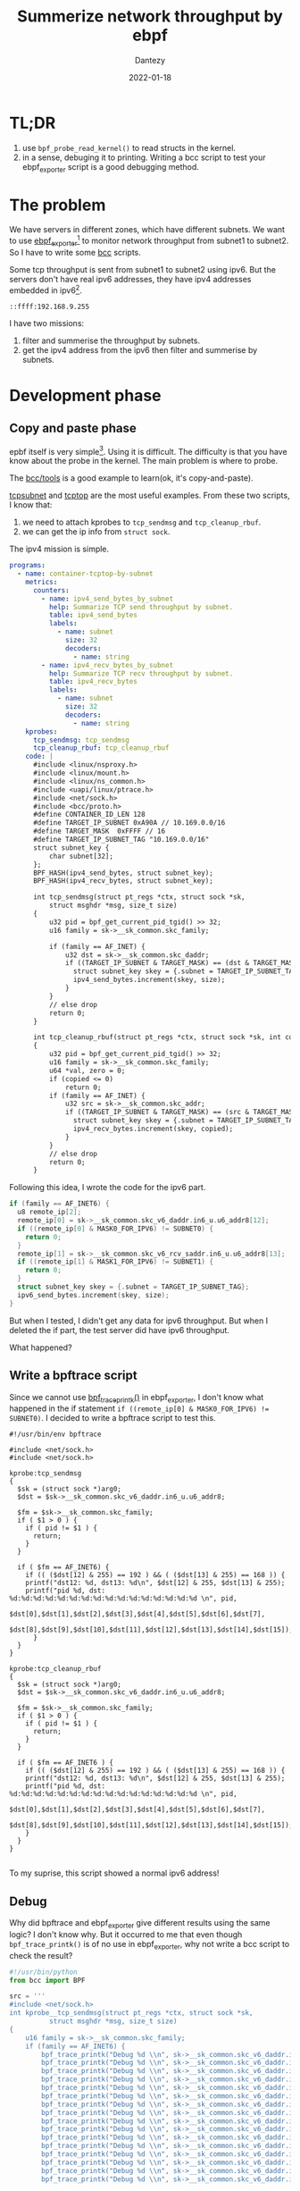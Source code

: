 #+HUGO_BASE_DIR: ../
#+HUGO_SECTION: en/posts
#+hugo_auto_set_lastmod: t
#+hugo_tags: ebpf kernel ipv6
#+hugo_categories: code 
#+hugo_draft: false
#+description: Use ebpf to summerize network throughput on ipv6. 
#+author: Dantezy
#+date: 2022-01-18
#+TITLE: Summerize network throughput by ebpf
* TL;DR
1. use ~bpf_probe_read_kernel()~ to read structs in the kernel.
2. in a sense, debuging it to printing. Writing a bcc script to test your ebpf_exporter script is a good debugging method.
* The problem
We have servers in different zones, which have different subnets. We want to use [[https://github.com/cloudflare/ebpf_exporter][ebpf_exporter]][fn:3] to monitor network throughput from subnet1 to subnet2.
So I have to write some [[https://github.com/iovisor/bcc][bcc]] scripts.

Some tcp throughput is sent from subnet1 to subnet2 using ipv6. But the servers don't have real ipv6 addresses, they have ipv4 addresses embedded in ipv6[fn:1].
#+CAPTION: A manual exmaple of an ipv4 address embedded in ipv6
#+BEGIN_EXAMPLE
::ffff:192.168.9.255
#+END_EXAMPLE

I have two missions:

1. filter and summerise the throughput by subnets.
2. get the ipv4 address from the ipv6 then filter and summerise by subnets.
* Development phase
** Copy and paste phase
epbf itself is very simple[fn:2]. Using it is difficult. The difficulty is that you have know about the probe in the kernel.
The main problem is where to probe.

The [[https://github.com/iovisor/bcc/tree/master/tools][bcc/tools]] is a good example to learn(ok, it's copy-and-paste). 

[[https://github.com/iovisor/bcc/blob/master/tools/tcpsubnet.py][tcpsubnet]] and [[https://github.com/iovisor/bcc/blob/master/tools/tcptop.py][tcptop]] are the most useful examples. From these two scripts, I know that:

1. we need to attach kprobes to ~tcp_sendmsg~ and ~tcp_cleanup_rbuf~.
2. we can get the ip info from ~struct sock~.

The ipv4 mission is simple.

#+BEGIN_SRC yaml
programs:
  - name: container-tcptop-by-subnet
    metrics:
      counters:
        - name: ipv4_send_bytes_by_subnet
          help: Summarize TCP send throughput by subnet.
          table: ipv4_send_bytes
          labels:
            - name: subnet
              size: 32
              decoders:
                - name: string
        - name: ipv4_recv_bytes_by_subnet
          help: Summarize TCP recv throughput by subnet.
          table: ipv4_recv_bytes
          labels:
            - name: subnet
              size: 32
              decoders:
                - name: string
    kprobes:
      tcp_sendmsg: tcp_sendmsg
      tcp_cleanup_rbuf: tcp_cleanup_rbuf
    code: |
      #include <linux/nsproxy.h>
      #include <linux/mount.h>
      #include <linux/ns_common.h>
      #include <uapi/linux/ptrace.h>
      #include <net/sock.h>
      #include <bcc/proto.h>
      #define CONTAINER_ID_LEN 128
      #define TARGET_IP_SUBNET 0xA90A // 10.169.0.0/16
      #define TARGET_MASK  0xFFFF // 16
      #define TARGET_IP_SUBNET_TAG "10.169.0.0/16" 
      struct subnet_key {
          char subnet[32];
      };
      BPF_HASH(ipv4_send_bytes, struct subnet_key);
      BPF_HASH(ipv4_recv_bytes, struct subnet_key);

      int tcp_sendmsg(struct pt_regs *ctx, struct sock *sk,
          struct msghdr *msg, size_t size)
      {
          u32 pid = bpf_get_current_pid_tgid() >> 32;
          u16 family = sk->__sk_common.skc_family;

          if (family == AF_INET) {
              u32 dst = sk->__sk_common.skc_daddr;
              if ((TARGET_IP_SUBNET & TARGET_MASK) == (dst & TARGET_MASK)) {
                struct subnet_key skey = {.subnet = TARGET_IP_SUBNET_TAG};
                ipv4_send_bytes.increment(skey, size);
              } 
          }
          // else drop
          return 0;
      }

      int tcp_cleanup_rbuf(struct pt_regs *ctx, struct sock *sk, int copied)
      {
          u32 pid = bpf_get_current_pid_tgid() >> 32;
          u16 family = sk->__sk_common.skc_family;
          u64 *val, zero = 0;
          if (copied <= 0)
              return 0;
          if (family == AF_INET) {
              u32 src = sk->__sk_common.skc_addr;
              if ((TARGET_IP_SUBNET & TARGET_MASK) == (src & TARGET_MASK)) {
                struct subnet_key skey = {.subnet = TARGET_IP_SUBNET_TAG};
                ipv4_recv_bytes.increment(skey, copied);
              }
          }
          // else drop
          return 0;
      }

#+END_SRC

Following this idea, I wrote the code for the ipv6 part.
#+BEGIN_SRC c
  if (family == AF_INET6) {
    u8 remote_ip[2];
    remote_ip[0] = sk->__sk_common.skc_v6_daddr.in6_u.u6_addr8[12];
    if ((remote_ip[0] & MASK0_FOR_IPV6) != SUBNET0) {
      return 0;
    }
    remote_ip[1] = sk->__sk_common.skc_v6_rcv_saddr.in6_u.u6_addr8[13];
    if ((remote_ip[1] & MASK1_FOR_IPV6) != SUBNET1) {
      return 0;
    }
    struct subnet_key skey = {.subnet = TARGET_IP_SUBNET_TAG};
    ipv6_send_bytes.increment(skey, size);
  }
#+END_SRC

But when I tested, I didn't get any data for ipv6 throughput. But when I deleted the if part, the test server did have ipv6 throughput.

What happened?
** Write a bpftrace script
Since we cannot use [[https://github.com/iovisor/bcc/blob/master/docs/reference_guide.md#1-bpf_trace_printk][bpf_trace_printk()]] in ebpf_exporter, I don't know what happened in the if statement ~if ((remote_ip[0] & MASK0_FOR_IPV6) != SUBNET0)~.
I decided to write a bpftrace script to test this.

#+BEGIN_SRC
#!/usr/bin/env bpftrace

#include <net/sock.h>
#include <net/sock.h>

kprobe:tcp_sendmsg
{
  $sk = (struct sock *)arg0;
  $dst = $sk->__sk_common.skc_v6_daddr.in6_u.u6_addr8;

  $fm = $sk->__sk_common.skc_family;
  if ( $1 > 0 ) {
    if ( pid != $1 ) {
      return;
    }
  }
  
  if ( $fm == AF_INET6) {
    if (( ($dst[12] & 255) == 192 ) && ( ($dst[13] & 255) == 168 )) {
	printf("dst12: %d, dst13: %d\n", $dst[12] & 255, $dst[13] & 255);
	printf("pid %d, dst: %d:%d:%d:%d:%d:%d:%d:%d:%d:%d:%d:%d:%d:%d:%d:%d \n", pid,
	   $dst[0],$dst[1],$dst[2],$dst[3],$dst[4],$dst[5],$dst[6],$dst[7], 
	   $dst[8],$dst[9],$dst[10],$dst[11],$dst[12],$dst[13],$dst[14],$dst[15]);
      }
  }
}

kprobe:tcp_cleanup_rbuf
{
  $sk = (struct sock *)arg0;
  $dst = $sk->__sk_common.skc_v6_daddr.in6_u.u6_addr8;

  $fm = $sk->__sk_common.skc_family;
  if ( $1 > 0 ) {
    if ( pid != $1 ) {
      return;
    }
  }

  if ( $fm == AF_INET6 ) {
    if (( ($dst[12] & 255) == 192 ) && ( ($dst[13] & 255) == 168 )) {
	printf("dst12: %d, dst13: %d\n", $dst[12] & 255, $dst[13] & 255);
	printf("pid %d, dst: %d:%d:%d:%d:%d:%d:%d:%d:%d:%d:%d:%d:%d:%d:%d:%d \n", pid,
	   $dst[0],$dst[1],$dst[2],$dst[3],$dst[4],$dst[5],$dst[6],$dst[7], 
	   $dst[8],$dst[9],$dst[10],$dst[11],$dst[12],$dst[13],$dst[14],$dst[15]);
    }
  }
}
  
#+END_SRC

To my suprise, this script showed a normal ipv6 address!
** Debug
Why did bpftrace and ebpf_exporter give different results using the same logic?
I don't know why. But it occurred to me that even though ~bpf_trace_printk()~ is of no use in ebpf_exporter,
why not write a bcc script to check the result?

#+BEGIN_SRC python
#!/usr/bin/python
from bcc import BPF

src = '''
#include <net/sock.h>
int kprobe__tcp_sendmsg(struct pt_regs *ctx, struct sock *sk,
          struct msghdr *msg, size_t size)
{
    u16 family = sk->__sk_common.skc_family;
    if (family == AF_INET6) {
        bpf_trace_printk("Debug %d \\n", sk->__sk_common.skc_v6_daddr.in6_u.u6_addr8[0]);
        bpf_trace_printk("Debug %d \\n", sk->__sk_common.skc_v6_daddr.in6_u.u6_addr8[1]);
        bpf_trace_printk("Debug %d \\n", sk->__sk_common.skc_v6_daddr.in6_u.u6_addr8[2]);
        bpf_trace_printk("Debug %d \\n", sk->__sk_common.skc_v6_daddr.in6_u.u6_addr8[3]);
        bpf_trace_printk("Debug %d \\n", sk->__sk_common.skc_v6_daddr.in6_u.u6_addr8[4]);
        bpf_trace_printk("Debug %d \\n", sk->__sk_common.skc_v6_daddr.in6_u.u6_addr8[5]);
        bpf_trace_printk("Debug %d \\n", sk->__sk_common.skc_v6_daddr.in6_u.u6_addr8[6]);
        bpf_trace_printk("Debug %d \\n", sk->__sk_common.skc_v6_daddr.in6_u.u6_addr8[7]);
        bpf_trace_printk("Debug %d \\n", sk->__sk_common.skc_v6_daddr.in6_u.u6_addr8[8]);
        bpf_trace_printk("Debug %d \\n", sk->__sk_common.skc_v6_daddr.in6_u.u6_addr8[9]);
        bpf_trace_printk("Debug %d \\n", sk->__sk_common.skc_v6_daddr.in6_u.u6_addr8[10]);
        bpf_trace_printk("Debug %d \\n", sk->__sk_common.skc_v6_daddr.in6_u.u6_addr8[11]);
        bpf_trace_printk("Debug %d \\n", sk->__sk_common.skc_v6_daddr.in6_u.u6_addr8[12]);
        bpf_trace_printk("Debug %d \\n", sk->__sk_common.skc_v6_daddr.in6_u.u6_addr8[13]);
        bpf_trace_printk("Debug %d \\n", sk->__sk_common.skc_v6_daddr.in6_u.u6_addr8[14]);
        bpf_trace_printk("Debug %d \\n", sk->__sk_common.skc_v6_daddr.in6_u.u6_addr8[15]);

        bpf_trace_printk("rcvDebug %d \\n", sk->__sk_common.skc_v6_rcv_saddr.in6_u.u6_addr8[0]);
        bpf_trace_printk("rcvDebug %d \\n", sk->__sk_common.skc_v6_rcv_saddr.in6_u.u6_addr8[1]);
        bpf_trace_printk("rcvDebug %d \\n", sk->__sk_common.skc_v6_rcv_saddr.in6_u.u6_addr8[2]);
        bpf_trace_printk("rcvDebug %d \\n", sk->__sk_common.skc_v6_rcv_saddr.in6_u.u6_addr8[3]);
        bpf_trace_printk("rcvDebug %d \\n", sk->__sk_common.skc_v6_rcv_saddr.in6_u.u6_addr8[4]);
        bpf_trace_printk("rcvDebug %d \\n", sk->__sk_common.skc_v6_rcv_saddr.in6_u.u6_addr8[5]);
        bpf_trace_printk("rcvDebug %d \\n", sk->__sk_common.skc_v6_rcv_saddr.in6_u.u6_addr8[6]);
        bpf_trace_printk("rcvDebug %d \\n", sk->__sk_common.skc_v6_rcv_saddr.in6_u.u6_addr8[7]);
        bpf_trace_printk("rcvDebug %d \\n", sk->__sk_common.skc_v6_rcv_saddr.in6_u.u6_addr8[8]);
        bpf_trace_printk("rcvDebug %d \\n", sk->__sk_common.skc_v6_rcv_saddr.in6_u.u6_addr8[9]);
        bpf_trace_printk("rcvDebug %d \\n", sk->__sk_common.skc_v6_rcv_saddr.in6_u.u6_addr8[10]);
        bpf_trace_printk("rcvDebug %d \\n", sk->__sk_common.skc_v6_rcv_saddr.in6_u.u6_addr8[11]);
        bpf_trace_printk("rcvDebug %d \\n", sk->__sk_common.skc_v6_rcv_saddr.in6_u.u6_addr8[12]);
        bpf_trace_printk("rcvDebug %d \\n", sk->__sk_common.skc_v6_rcv_saddr.in6_u.u6_addr8[13]);
        bpf_trace_printk("rcvDebug %u \\n", sk->__sk_common.skc_v6_rcv_saddr.in6_u.u6_addr8[14]);
        bpf_trace_printk("rcvDebug %u \\n", sk->__sk_common.skc_v6_rcv_saddr.in6_u.u6_addr8[15]);

    }
    return 0;
}
'''
# This may not work for 4.17 on x64, you need replace kprobe__sys_clone with kprobe____x64_sys_clone
BPF(text=src).trace_print()

#+END_SRC

Use ~nc -6 -l ::1 10096~ to set a server and ~nc -6 localhost 10096~ to connect the server and send data over ipv6. What I got is shown as below:

#+BEGIN_SRC shell
b'              nc-401206  [003] .... 33610.016579: 0: Debug 0'
b'              nc-401206  [003] .... 33610.016614: 0: Debug 0'
b'              nc-401206  [003] .... 33610.016614: 0: Debug 0'
b'              nc-401206  [003] .... 33610.016615: 0: Debug 133'
b'              nc-401206  [003] .... 33610.016615: 0: Debug 255'
b'              nc-401206  [003] .... 33610.016615: 0: Debug 0'
b'              nc-401206  [003] .... 33610.016616: 0: Debug 152'
b'              nc-401206  [003] .... 33610.016616: 0: Debug 0'
b'              nc-401206  [003] .... 33610.016616: 0: Debug 176'
b'              nc-401206  [003] .... 33610.016617: 0: Debug 0'
b'              nc-401206  [003] .... 33610.016618: 0: Debug 208'
b'              nc-401206  [003] .... 33610.016618: 0: Debug 0'
b'              nc-401206  [003] .... 33610.016618: 0: Debug 0'
b'              nc-401206  [003] .... 33610.016618: 0: Debug 4'
b'              nc-401206  [003] .... 33610.016619: 0: Debug 0'
b'              nc-401206  [003] .... 33610.016619: 0: Debug 0'
b'              nc-401206  [003] .... 33610.016619: 0: rcvDebug 0'
b'              nc-401206  [003] .... 33610.016620: 0: rcvDebug 0'
b'              nc-401206  [003] .... 33610.016620: 0: rcvDebug 133'
b'              nc-401206  [003] .... 33610.016621: 0: rcvDebug 255'
b'              nc-401206  [003] .... 33610.016621: 0: rcvDebug 0'
b'              nc-401206  [003] .... 33610.016621: 0: rcvDebug 152'
b'              nc-401206  [003] .... 33610.016622: 0: rcvDebug 0'
b'              nc-401206  [003] .... 33610.016622: 0: rcvDebug 176'
b'              nc-401206  [003] .... 33610.016622: 0: rcvDebug 0'
b'              nc-401206  [003] .... 33610.016623: 0: rcvDebug 208'
b'              nc-401206  [003] .... 33610.016623: 0: rcvDebug 0'
b'              nc-401206  [003] .... 33610.016623: 0: rcvDebug 0'
b'              nc-401206  [003] .... 33610.016624: 0: rcvDebug 4'
b'              nc-401206  [003] .... 33610.016624: 0: rcvDebug 0'
b'              nc-401206  [003] .... 33610.016624: 0: rcvDebug 0'
b'              nc-401206  [003] .... 33610.016625: 0: rcvDebug 0'
#+END_SRC
Wait, what is that? I suppose to get something that stands for ::1! After looking at this output, I understood that my problem was not in the if statement, but
in ~remote_ip[0] = sk->__sk_common.skc_v6_daddr.in6_u.u6_addr8[12];~ ! Check the struct of ~__sk_common~ in kernel source code:

#+BEGIN_SRC c
    struct sock_common {
	  /* skc_daddr and skc_rcv_saddr must be grouped on a 8 bytes aligned
	   ,* address on 64bit arches : cf INET_MATCH()
	   ,*/
	  union {
		  __addrpair	skc_addrpair;
		  struct {
			  __be32	skc_daddr;
			  __be32	skc_rcv_saddr;
		  };
	  };
      // ...

  #if IS_ENABLED(CONFIG_IPV6)
	  struct in6_addr		skc_v6_daddr;
	  struct in6_addr		skc_v6_rcv_saddr;
      // ...
      }
#+END_SRC

The ~skc_daddr~ is a value but ~skc_v6_dadder~ is a struct. We should use [[https://github.com/iovisor/bcc/blob/master/docs/reference_guide.md#1-bpf_probe_read_kernel][bpf_probe_read_kernel()]] to read it. So the final solution is as follows:

#+BEGIN_SRC c
  if (family == AF_INET6) {
    u8 ip1, ip2, ipv6[16];
    bpf_probe_read_kernel(&ipv6, sizeof(ipv6),
			  sk->__sk_common.skc_v6_daddr.in6_u.u6_addr8);
    ip1 = ipv6[12], ip2 = ipv6[13];
    if ((ip1 == SUBNET0) && (ip2 == SUBNET1)) {
	  struct subnet_key skey = {.subnet = TARGET_IP_V6_SUBNET_TAG, .pid = pid};
	  u64 *val, zero = 0, s = (u64)size;
	  val = ipv6_send_bytes.lookup_or_try_init(&skey, &zero);
	  if (val) {
	    (*val) += s;
	  }
    }
  }
#+END_SRC

Test passed.


* Footnotes

[fn:3] The ebpf_exporter 2.0 has been migrated from BCC to libbpf, see [[https://github.com/cloudflare/ebpf_exporter/releases/tag/v2.0.0][the release note of ebpf_exporter 2.0]].
 
[fn:2] See [[https://man7.org/linux/man-pages/man2/bpf.2.html][the man page of bpf()]], only six commands for the ~bpf()~ syscall. I'm going to write another blog to analyse the source code of ~bpf()~.

[fn:1] I don't know why. 

